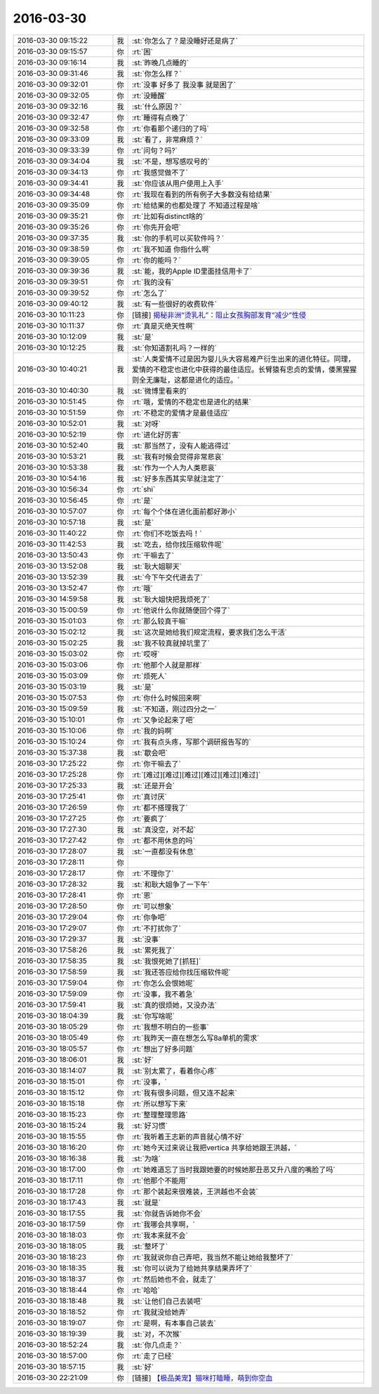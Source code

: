 2016-03-30
-------------

.. list-table::
   :widths: 25, 1, 60

   * - 2016-03-30 09:15:22
     - 我
     - :st:`你怎么了？是没睡好还是病了`
   * - 2016-03-30 09:15:57
     - 你
     - :rt:`困`
   * - 2016-03-30 09:16:14
     - 我
     - :st:`昨晚几点睡的`
   * - 2016-03-30 09:31:46
     - 我
     - :st:`你怎么样？`
   * - 2016-03-30 09:32:01
     - 你
     - :rt:`没事 好多了 我没事 就是困了`
   * - 2016-03-30 09:32:05
     - 你
     - :rt:`没睡醒`
   * - 2016-03-30 09:32:16
     - 我
     - :st:`什么原因？`
   * - 2016-03-30 09:32:47
     - 你
     - :rt:`睡得有点晚了`
   * - 2016-03-30 09:32:58
     - 你
     - :rt:`你看那个递归的了吗`
   * - 2016-03-30 09:33:09
     - 我
     - :st:`看了，非常麻烦？`
   * - 2016-03-30 09:33:39
     - 你
     - :rt:`问句？吗?`
   * - 2016-03-30 09:34:04
     - 我
     - :st:`不是，想写感叹号的`
   * - 2016-03-30 09:34:13
     - 你
     - :rt:`我感觉做不了`
   * - 2016-03-30 09:34:41
     - 我
     - :st:`你应该从用户使用上入手`
   * - 2016-03-30 09:34:48
     - 你
     - :rt:`我现在看到的所有例子大多数没有给结果`
   * - 2016-03-30 09:35:09
     - 你
     - :rt:`给结果的也都处理了 不知道过程是啥`
   * - 2016-03-30 09:35:21
     - 你
     - :rt:`比如有distinct啥的`
   * - 2016-03-30 09:35:26
     - 你
     - :rt:`你先开会吧`
   * - 2016-03-30 09:37:35
     - 我
     - :st:`你的手机可以买软件吗？`
   * - 2016-03-30 09:38:59
     - 你
     - :rt:`我不知道 你指什么啊`
   * - 2016-03-30 09:39:05
     - 你
     - :rt:`你的能吗？`
   * - 2016-03-30 09:39:36
     - 我
     - :st:`能，我的Apple ID里面挂信用卡了`
   * - 2016-03-30 09:39:51
     - 你
     - :rt:`我的没有`
   * - 2016-03-30 09:39:52
     - 你
     - :rt:`怎么了`
   * - 2016-03-30 09:40:12
     - 我
     - :st:`有一些很好的收费软件`
   * - 2016-03-30 10:11:23
     - 你
     - [链接] `揭秘非洲“烫乳礼”：阻止女孩胸部发育“减少”性侵 <http://view.inews.qq.com/w/WXN20160330012140020?w_f=bzA0SUJBSEY4cE0yS0xXeTJyUFRBQ0gyXzVPaw%3D%3D&w_c=1&isShare=1>`_
   * - 2016-03-30 10:11:37
     - 你
     - :rt:`真是灭绝天性啊`
   * - 2016-03-30 10:12:09
     - 我
     - :st:`是`
   * - 2016-03-30 10:12:25
     - 我
     - :st:`你知道割礼吗？一样的`
   * - 2016-03-30 10:40:21
     - 我
     - :st:`人类爱情不过是因为婴儿头大容易难产衍生出来的进化特征。同理，爱情的不稳定也进化中获得的最佳适应。长臂猿有忠贞的爱情，倭黑猩猩则全无廉耻，这都是进化的适应。`
   * - 2016-03-30 10:40:30
     - 我
     - :st:`微博里看来的`
   * - 2016-03-30 10:51:45
     - 你
     - :rt:`哦，爱情的不稳定也是进化的结果`
   * - 2016-03-30 10:51:59
     - 你
     - :rt:`不稳定的爱情才是最佳适应`
   * - 2016-03-30 10:52:01
     - 我
     - :st:`对呀`
   * - 2016-03-30 10:52:19
     - 你
     - :rt:`进化好厉害`
   * - 2016-03-30 10:52:40
     - 我
     - :st:`那当然了，没有人能逃得过`
   * - 2016-03-30 10:53:21
     - 我
     - :st:`我有时候会觉得非常悲哀`
   * - 2016-03-30 10:53:38
     - 我
     - :st:`作为一个人为人类悲哀`
   * - 2016-03-30 10:54:16
     - 我
     - :st:`好多东西其实早就注定了`
   * - 2016-03-30 10:56:34
     - 你
     - :rt:`shi`
   * - 2016-03-30 10:56:45
     - 你
     - :rt:`是`
   * - 2016-03-30 10:57:07
     - 你
     - :rt:`每个个体在进化面前都好渺小`
   * - 2016-03-30 10:57:18
     - 我
     - :st:`是`
   * - 2016-03-30 11:40:22
     - 你
     - :rt:`你们不吃饭去吗！`
   * - 2016-03-30 11:42:53
     - 我
     - :st:`吃去，给你找压缩软件呢`
   * - 2016-03-30 13:50:43
     - 你
     - :rt:`干嘛去了`
   * - 2016-03-30 13:52:08
     - 我
     - :st:`耿大姐聊天`
   * - 2016-03-30 13:52:39
     - 我
     - :st:`今下午交代进去了`
   * - 2016-03-30 13:52:47
     - 你
     - :rt:`哦`
   * - 2016-03-30 14:59:58
     - 我
     - :st:`耿大姐快把我烦死了`
   * - 2016-03-30 15:00:59
     - 你
     - :rt:`他说什么你就随便回个得了`
   * - 2016-03-30 15:01:03
     - 你
     - :rt:`那么较真干嘛`
   * - 2016-03-30 15:02:12
     - 我
     - :st:`这次是她给我们规定流程，要求我们怎么干活`
   * - 2016-03-30 15:02:25
     - 我
     - :st:`我不较真就掉坑里了`
   * - 2016-03-30 15:03:02
     - 你
     - :rt:`哎呀`
   * - 2016-03-30 15:03:06
     - 你
     - :rt:`他那个人就是那样`
   * - 2016-03-30 15:03:09
     - 你
     - :rt:`烦死人`
   * - 2016-03-30 15:03:19
     - 我
     - :st:`是`
   * - 2016-03-30 15:07:53
     - 你
     - :rt:`你什么时候回来啊`
   * - 2016-03-30 15:09:59
     - 我
     - :st:`不知道，刚过四分之一`
   * - 2016-03-30 15:10:01
     - 你
     - :rt:`又争论起来了吧`
   * - 2016-03-30 15:10:06
     - 你
     - :rt:`我的妈啊`
   * - 2016-03-30 15:10:24
     - 你
     - :rt:`我有点头疼，写那个调研报告写的`
   * - 2016-03-30 15:37:38
     - 我
     - :st:`歇会吧`
   * - 2016-03-30 17:25:22
     - 你
     - :rt:`你干嘛去了`
   * - 2016-03-30 17:25:28
     - 你
     - :rt:`[难过][难过][难过][难过][难过][难过]`
   * - 2016-03-30 17:25:33
     - 我
     - :st:`还是开会`
   * - 2016-03-30 17:25:41
     - 你
     - :rt:`真讨厌`
   * - 2016-03-30 17:26:59
     - 你
     - :rt:`都不搭理我了`
   * - 2016-03-30 17:27:25
     - 你
     - :rt:`要疯了`
   * - 2016-03-30 17:27:30
     - 我
     - :st:`真没空，对不起`
   * - 2016-03-30 17:27:42
     - 你
     - :rt:`都不用休息的吗`
   * - 2016-03-30 17:28:07
     - 我
     - :st:`一直都没有休息`
   * - 2016-03-30 17:28:11
     - 你
     - .. image:: images/00448bf3e9df7eaa97a273bfaf065abc.gif
          :width: 100px
   * - 2016-03-30 17:28:17
     - 你
     - :rt:`不理你了`
   * - 2016-03-30 17:28:32
     - 我
     - :st:`和耿大姐争了一下午`
   * - 2016-03-30 17:28:41
     - 你
     - :rt:`恩`
   * - 2016-03-30 17:28:50
     - 你
     - :rt:`可以想象`
   * - 2016-03-30 17:29:04
     - 你
     - :rt:`你争吧`
   * - 2016-03-30 17:29:07
     - 你
     - :rt:`不打扰你了`
   * - 2016-03-30 17:29:37
     - 我
     - :st:`没事`
   * - 2016-03-30 17:58:26
     - 我
     - :st:`累死我了`
   * - 2016-03-30 17:58:35
     - 我
     - :st:`我恨死她了[抓狂]`
   * - 2016-03-30 17:58:59
     - 我
     - :st:`我还答应给你找压缩软件呢`
   * - 2016-03-30 17:59:04
     - 你
     - :rt:`你怎么会恨她呢`
   * - 2016-03-30 17:59:09
     - 你
     - :rt:`没事，我不着急`
   * - 2016-03-30 17:59:41
     - 我
     - :st:`真的很烦她，又没办法`
   * - 2016-03-30 18:04:39
     - 我
     - :st:`你写啥呢`
   * - 2016-03-30 18:05:29
     - 你
     - :rt:`我想不明白的一些事`
   * - 2016-03-30 18:05:49
     - 你
     - :rt:`我昨天一直在想怎么写8a单机的需求`
   * - 2016-03-30 18:05:57
     - 你
     - :rt:`想出了好多问题`
   * - 2016-03-30 18:06:01
     - 我
     - :st:`好`
   * - 2016-03-30 18:14:07
     - 我
     - :st:`别太累了，看着你心疼`
   * - 2016-03-30 18:15:01
     - 你
     - :rt:`没事，`
   * - 2016-03-30 18:15:12
     - 你
     - :rt:`我有很多问题，但又连不起来`
   * - 2016-03-30 18:15:18
     - 你
     - :rt:`所以想写下来`
   * - 2016-03-30 18:15:23
     - 你
     - :rt:`整理整理思路`
   * - 2016-03-30 18:15:24
     - 我
     - :st:`好习惯`
   * - 2016-03-30 18:15:55
     - 你
     - :rt:`我听着王志新的声音就心情不好`
   * - 2016-03-30 18:16:20
     - 你
     - :rt:`她今天过来说让我把vertica 共享给她跟王洪越，`
   * - 2016-03-30 18:16:38
     - 我
     - :st:`为啥`
   * - 2016-03-30 18:17:00
     - 你
     - :rt:`她难道忘了当时我跟她要的时候她那丑恶又升八度的嘴脸了吗`
   * - 2016-03-30 18:17:11
     - 你
     - :rt:`他那个不能用`
   * - 2016-03-30 18:17:28
     - 你
     - :rt:`那个装起来很难装，王洪越也不会装`
   * - 2016-03-30 18:17:43
     - 我
     - :st:`就是`
   * - 2016-03-30 18:17:55
     - 我
     - :st:`你就告诉她你不会`
   * - 2016-03-30 18:17:59
     - 你
     - :rt:`我哪会共享啊，`
   * - 2016-03-30 18:18:03
     - 你
     - :rt:`我本来就不会`
   * - 2016-03-30 18:18:05
     - 我
     - :st:`整坏了`
   * - 2016-03-30 18:18:23
     - 你
     - :rt:`我就说你自己弄吧，我当然不能让她给我整坏了`
   * - 2016-03-30 18:18:35
     - 我
     - :st:`你可以说为了给她共享结果弄坏了`
   * - 2016-03-30 18:18:37
     - 你
     - :rt:`然后她也不会，就走了`
   * - 2016-03-30 18:18:44
     - 你
     - :rt:`哈哈`
   * - 2016-03-30 18:18:48
     - 我
     - :st:`让他们自己去装吧`
   * - 2016-03-30 18:18:52
     - 你
     - :rt:`我就没给她弄`
   * - 2016-03-30 18:19:07
     - 你
     - :rt:`是啊，有本事自己装去`
   * - 2016-03-30 18:19:39
     - 我
     - :st:`对，不次猴`
   * - 2016-03-30 18:52:24
     - 我
     - :st:`你几点走？`
   * - 2016-03-30 18:57:00
     - 你
     - :rt:`走了已经`
   * - 2016-03-30 18:57:15
     - 我
     - :st:`好`
   * - 2016-03-30 22:21:09
     - 你
     - [链接] `【极品美宠】猫咪打瞌睡，萌到你空血 <http://toutiao.com/group/6267461307273167106/?iid=3833405521&app=news_article&tt_from=weixin&utm_source=weixin&utm_medium=toutiao_ios&utm_campaign=client_share&wxshare_count=1>`_